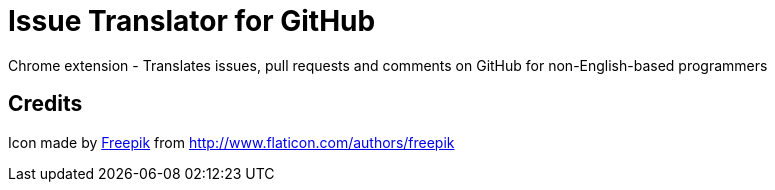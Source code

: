 = Issue Translator for GitHub

Chrome extension - Translates issues, pull requests and comments on GitHub for non-English-based programmers

== Credits
Icon made by link:http://www.flaticon.com/authors/freepik[Freepik]
from link:www.flaticon.com[http://www.flaticon.com/authors/freepik]
